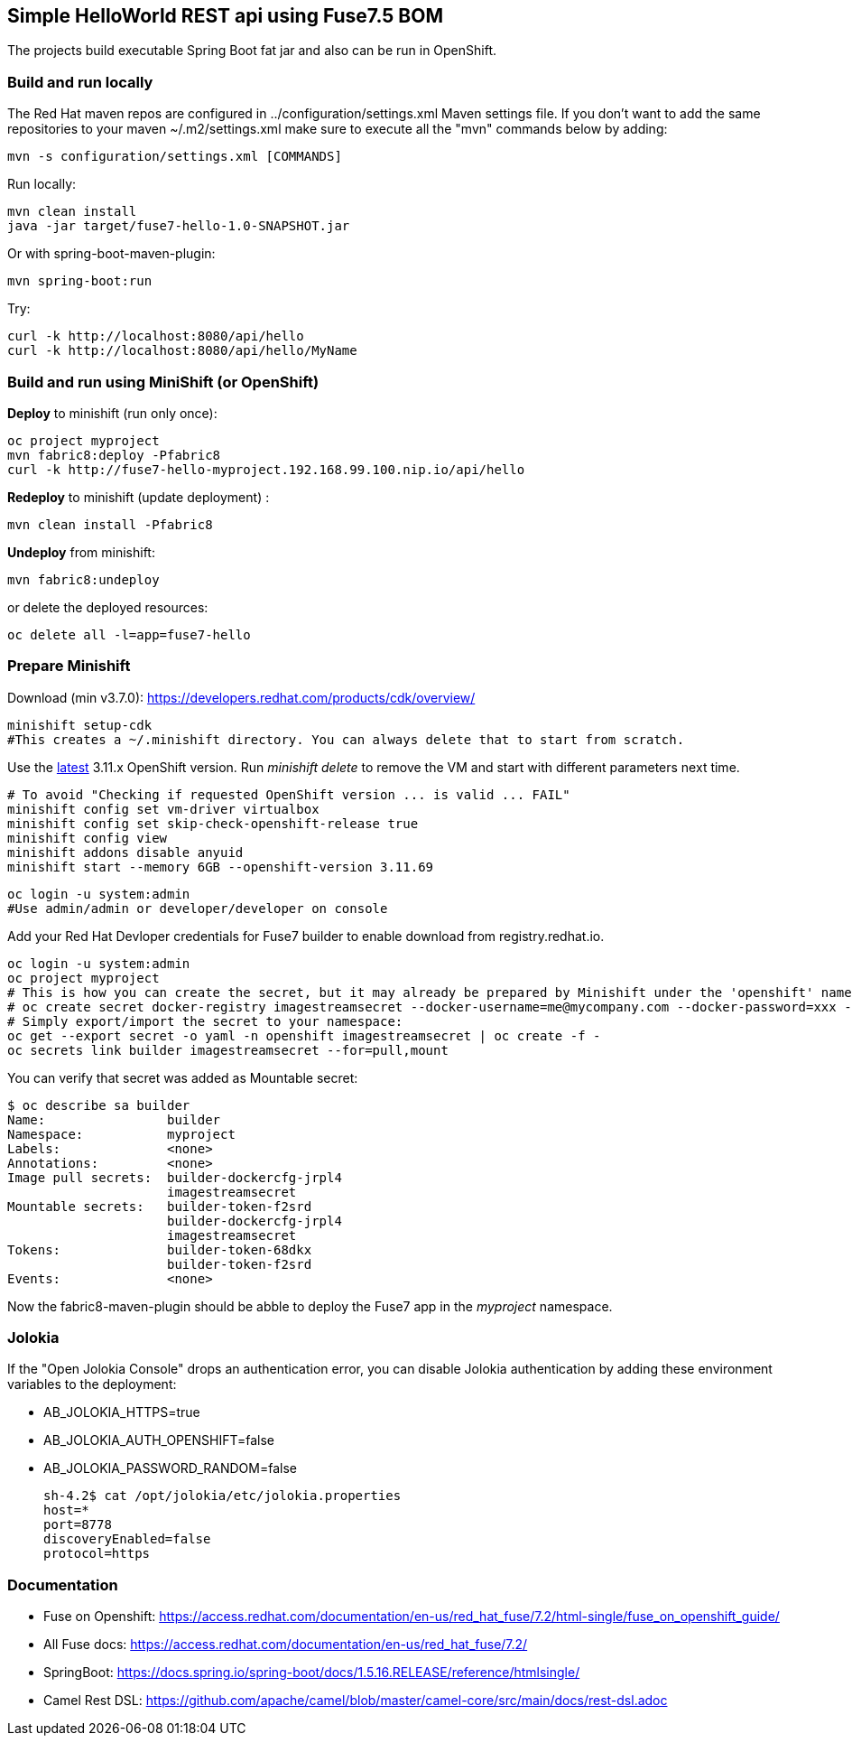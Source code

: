 ## Simple HelloWorld REST api using Fuse7.5 BOM
The projects build executable Spring Boot fat jar and also can be run in OpenShift.

### Build and run locally 
The Red Hat maven repos are configured in ../configuration/settings.xml Maven settings file. If you don't want to add the same repositories to your maven ~/.m2/settings.xml make sure to execute all the "mvn" commands below by adding:

 mvn -s configuration/settings.xml [COMMANDS]

Run locally:

  mvn clean install
  java -jar target/fuse7-hello-1.0-SNAPSHOT.jar

Or with spring-boot-maven-plugin:

  mvn spring-boot:run

Try:

  curl -k http://localhost:8080/api/hello
  curl -k http://localhost:8080/api/hello/MyName

### Build and run using MiniShift (or OpenShift) 
*Deploy* to minishift (run only once):
 
  oc project myproject
  mvn fabric8:deploy -Pfabric8
  curl -k http://fuse7-hello-myproject.192.168.99.100.nip.io/api/hello

*Redeploy* to minishift (update deployment) :
  
  mvn clean install -Pfabric8
  
*Undeploy* from minishift:

  mvn fabric8:undeploy 
  
or delete the deployed resources:

  oc delete all -l=app=fuse7-hello

### Prepare Minishift

Download (min v3.7.0): https://developers.redhat.com/products/cdk/overview/

  minishift setup-cdk
  #This creates a ~/.minishift directory. You can always delete that to start from scratch.

Use the link:https://docs.openshift.com/container-platform/3.11/release_notes/ocp_3_11_release_notes.html[latest] 3.11.x OpenShift version. Run _minishift delete_ to remove the VM and start with different parameters next time.

  # To avoid "Checking if requested OpenShift version ... is valid ... FAIL"
  minishift config set vm-driver virtualbox
  minishift config set skip-check-openshift-release true
  minishift config view
  minishift addons disable anyuid
  minishift start --memory 6GB --openshift-version 3.11.69

  oc login -u system:admin
  #Use admin/admin or developer/developer on console

Add your Red Hat Devloper credentials for Fuse7 builder to enable download from registry.redhat.io.
 
  oc login -u system:admin
  oc project myproject
  # This is how you can create the secret, but it may already be prepared by Minishift under the 'openshift' namespace:
  # oc create secret docker-registry imagestreamsecret --docker-username=me@mycompany.com --docker-password=xxx --docker-server=registry.redhat.io
  # Simply export/import the secret to your namespace:
  oc get --export secret -o yaml -n openshift imagestreamsecret | oc create -f -
  oc secrets link builder imagestreamsecret --for=pull,mount
  
You can verify that secret was added as Mountable secret:

  $ oc describe sa builder
  Name:                builder
  Namespace:           myproject
  Labels:              <none>
  Annotations:         <none>
  Image pull secrets:  builder-dockercfg-jrpl4
                       imagestreamsecret
  Mountable secrets:   builder-token-f2srd
                       builder-dockercfg-jrpl4
                       imagestreamsecret
  Tokens:              builder-token-68dkx
                       builder-token-f2srd 
  Events:              <none>
  
Now the fabric8-maven-plugin should be abble to deploy the Fuse7 app in the _myproject_ namespace.

### Jolokia

If the "Open Jolokia Console" drops an authentication error, you can disable Jolokia authentication by adding these environment variables to the deployment:

* AB_JOLOKIA_HTTPS=true
* AB_JOLOKIA_AUTH_OPENSHIFT=false
* AB_JOLOKIA_PASSWORD_RANDOM=false


 sh-4.2$ cat /opt/jolokia/etc/jolokia.properties
 host=*
 port=8778
 discoveryEnabled=false
 protocol=https

### Documentation

 - Fuse on Openshift: https://access.redhat.com/documentation/en-us/red_hat_fuse/7.2/html-single/fuse_on_openshift_guide/
 - All Fuse docs: https://access.redhat.com/documentation/en-us/red_hat_fuse/7.2/
 - SpringBoot: https://docs.spring.io/spring-boot/docs/1.5.16.RELEASE/reference/htmlsingle/
 - Camel Rest DSL: https://github.com/apache/camel/blob/master/camel-core/src/main/docs/rest-dsl.adoc
